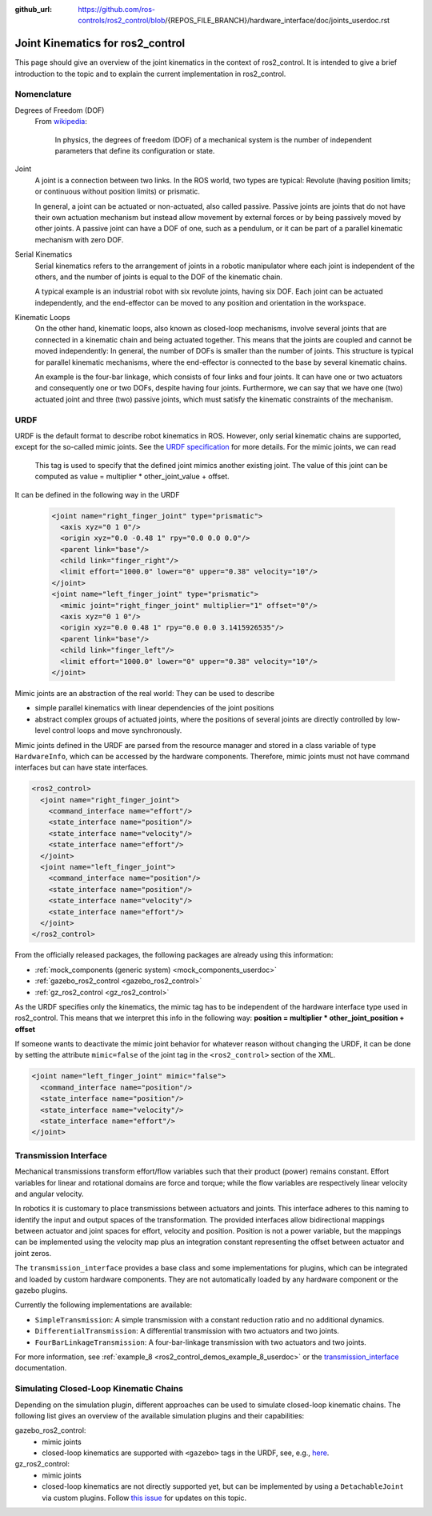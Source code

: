 :github_url: https://github.com/ros-controls/ros2_control/blob/{REPOS_FILE_BRANCH}/hardware_interface/doc/joints_userdoc.rst

.. _joints_userdoc:


Joint Kinematics for ros2_control
---------------------------------------------------------

This page should give an overview of the joint kinematics in the context of ros2_control. It is intended to give a brief introduction to the topic and to explain the current implementation in ros2_control.

Nomenclature
############

Degrees of Freedom (DOF)
  From `wikipedia <https://en.wikipedia.org/wiki/Degrees_of_freedom_(mechanics)>`__:

    In physics, the degrees of freedom (DOF) of a mechanical system is the number of independent parameters that define its configuration or state.

Joint
  A joint is a connection between two links. In the ROS world, two types are typical: Revolute (having position limits; or continuous without position limits) or prismatic.

  In general, a joint can be actuated or non-actuated, also called passive. Passive joints are joints that do not have their own actuation mechanism but instead allow movement by external forces or by being passively moved by other joints. A passive joint can have a DOF of one, such as a pendulum, or it can be part of a parallel kinematic mechanism with zero DOF.

Serial Kinematics
  Serial kinematics refers to the arrangement of joints in a robotic manipulator where each joint is independent of the others, and the number of joints is equal to the DOF of the kinematic chain.

  A typical example is an industrial robot with six revolute joints, having six DOF. Each joint can be actuated independently, and the end-effector can be moved to any position and orientation in the workspace.

Kinematic Loops
  On the other hand, kinematic loops, also known as closed-loop mechanisms, involve several joints that are connected in a kinematic chain and being actuated together. This means that the joints are coupled and cannot be moved independently: In general, the number of DOFs is smaller than the number of joints.
  This structure is typical for parallel kinematic mechanisms, where the end-effector is connected to the base by several kinematic chains.

  An example is the four-bar linkage, which consists of four links and four joints. It can have one or two actuators and consequently one or two DOFs, despite having four joints. Furthermore, we can say that we have one (two) actuated joint and three (two) passive joints, which must satisfy the kinematic constraints of the mechanism.

URDF
#############

URDF is the default format to describe robot kinematics in ROS. However, only serial kinematic chains are supported, except for the so-called mimic joints.
See the `URDF specification <http://wiki.ros.org/urdf/XML/joint>`__ for more details. For the mimic joints, we can read

  This tag is used to specify that the defined joint mimics another existing joint. The value of this joint can be computed as value = multiplier * other_joint_value + offset.

It can be defined in the following way in the URDF

  .. code-block:: xml

    <joint name="right_finger_joint" type="prismatic">
      <axis xyz="0 1 0"/>
      <origin xyz="0.0 -0.48 1" rpy="0.0 0.0 0.0"/>
      <parent link="base"/>
      <child link="finger_right"/>
      <limit effort="1000.0" lower="0" upper="0.38" velocity="10"/>
    </joint>
    <joint name="left_finger_joint" type="prismatic">
      <mimic joint="right_finger_joint" multiplier="1" offset="0"/>
      <axis xyz="0 1 0"/>
      <origin xyz="0.0 0.48 1" rpy="0.0 0.0 3.1415926535"/>
      <parent link="base"/>
      <child link="finger_left"/>
      <limit effort="1000.0" lower="0" upper="0.38" velocity="10"/>
    </joint>

Mimic joints are an abstraction of the real world: They can be used to describe

* simple parallel kinematics with linear dependencies of the joint positions
* abstract complex groups of actuated joints, where the positions of several joints are directly controlled by low-level control loops and move synchronously.

Mimic joints defined in the URDF are parsed from the resource manager and stored in a class variable of type ``HardwareInfo``, which can be accessed by the hardware components. Therefore, mimic joints must not have command interfaces but can have state interfaces.

.. code-block:: xml

  <ros2_control>
    <joint name="right_finger_joint">
      <command_interface name="effort"/>
      <state_interface name="position"/>
      <state_interface name="velocity"/>
      <state_interface name="effort"/>
    </joint>
    <joint name="left_finger_joint">
      <command_interface name="position"/>
      <state_interface name="position"/>
      <state_interface name="velocity"/>
      <state_interface name="effort"/>
    </joint>
  </ros2_control>

From the officially released packages, the following packages are already using this information:

* :ref:`mock_components (generic system) <mock_components_userdoc>`
* :ref:`gazebo_ros2_control <gazebo_ros2_control>`
* :ref:`gz_ros2_control <gz_ros2_control>`

As the URDF specifies only the kinematics, the mimic tag has to be independent of the hardware interface type used in ros2_control. This means that we interpret this info in the following way: **position = multiplier * other_joint_position + offset**

If someone wants to deactivate the mimic joint behavior for whatever reason without changing the URDF, it can be done by setting the attribute ``mimic=false`` of the joint tag in the ``<ros2_control>`` section of the XML.

.. code-block:: xml

  <joint name="left_finger_joint" mimic="false">
    <command_interface name="position"/>
    <state_interface name="position"/>
    <state_interface name="velocity"/>
    <state_interface name="effort"/>
  </joint>

Transmission Interface
#######################
Mechanical transmissions transform effort/flow variables such that their product (power) remains constant. Effort variables for linear and rotational domains are force and torque; while the flow variables are respectively linear velocity and angular velocity.

In robotics it is customary to place transmissions between actuators and joints. This interface adheres to this naming to identify the input and output spaces of the transformation. The provided interfaces allow bidirectional mappings between actuator and joint spaces for effort, velocity and position. Position is not a power variable, but the mappings can be implemented using the velocity map plus an integration constant representing the offset between actuator and joint zeros.

The ``transmission_interface`` provides a base class and some implementations for plugins, which can be integrated and loaded by custom hardware components. They are not automatically loaded by any hardware component or the gazebo plugins.

Currently the following implementations are available:

* ``SimpleTransmission``: A simple transmission with a constant reduction ratio and no additional dynamics.
* ``DifferentialTransmission``: A differential transmission with two actuators and two joints.
* ``FourBarLinkageTransmission``: A four-bar-linkage transmission with two actuators and two joints.

For more information, see :ref:`example_8 <ros2_control_demos_example_8_userdoc>` or the `transmission_interface <http://docs.ros.org/en/{DISTRO}/p/transmission_interface/index.html>`__ documentation.

Simulating Closed-Loop Kinematic Chains
#######################################
Depending on the simulation plugin, different approaches can be used to simulate closed-loop kinematic chains. The following list gives an overview of the available simulation plugins and their capabilities:

gazebo_ros2_control:
  * mimic joints
  * closed-loop kinematics are supported with ``<gazebo>`` tags in the URDF, see, e.g., `here <http://classic.gazebosim.org/tutorials?tut=kinematic_loop&cat=#Split4-barlinkageinURDFwithanSDFormatfixedjoint>`__.

gz_ros2_control:
  * mimic joints
  * closed-loop kinematics are not directly supported yet, but can be implemented by using a ``DetachableJoint`` via custom plugins. Follow `this issue <https://github.com/gazebosim/gz-physics/issues/25>`__ for updates on this topic.
